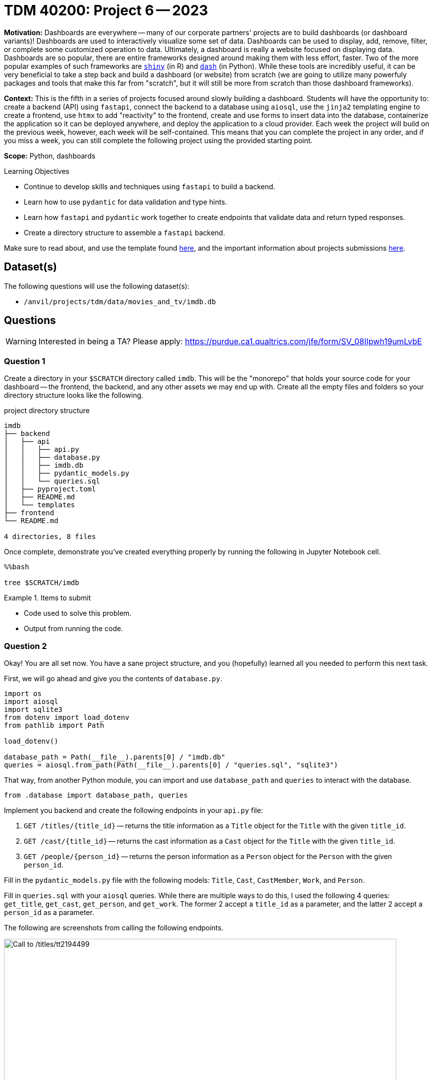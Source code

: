 = TDM 40200: Project 6 -- 2023

**Motivation:** Dashboards are everywhere -- many of our corporate partners' projects are to build dashboards (or dashboard variants)! Dashboards are used to interactively visualize some set of data. Dashboards can be used to display, add, remove, filter, or complete some customized operation to data. Ultimately, a dashboard is really a website focused on displaying data. Dashboards are so popular, there are entire frameworks designed around making them with less effort, faster. Two of the more popular examples of such frameworks are https://shiny.rstudio.com/[`shiny`] (in R) and https://dash.plotly.com/introduction[`dash`] (in Python). While these tools are incredibly useful, it can be very beneficial to take a step back and build a dashboard (or website) from scratch (we are going to utilize many powerfuly packages and tools that make this far from "scratch", but it will still be more from scratch than those dashboard frameworks).

**Context:** This is the fifth in a series of projects focused around slowly building a dashboard. Students will have the opportunity to: create a backend (API) using `fastapi`, connect the backend to a database using `aiosql`, use the `jinja2` templating engine to create a frontend, use `htmx` to add "reactivity" to the frontend, create and use forms to insert data into the database, containerize the application so it can be deployed anywhere, and deploy the application to a cloud provider. Each week the project will build on the previous week, however, each week will be self-contained. This means that you can complete the project in any order, and if you miss a week, you can still complete the following project using the provided starting point.

**Scope:** Python, dashboards

.Learning Objectives
****
- Continue to develop skills and techniques using `fastapi` to build a backend.
- Learn how to use `pydantic` for data validation and type hints.
- Learn how `fastapi` and `pydantic` work together to create endpoints that validate data and return typed responses.
- Create a directory structure to assemble a `fastapi` backend.
****

Make sure to read about, and use the template found xref:templates.adoc[here], and the important information about projects submissions xref:submissions.adoc[here].

== Dataset(s)

The following questions will use the following dataset(s):

- `/anvil/projects/tdm/data/movies_and_tv/imdb.db`

== Questions

[WARNING]
====
Interested in being a TA? Please apply: https://purdue.ca1.qualtrics.com/jfe/form/SV_08IIpwh19umLvbE
====

=== Question 1

Create a directory in your `$SCRATCH` directory called `imdb`. This will be the "monorepo" that holds your source code for your dashboard -- the frontend, the backend, and any other assets we may end up with. Create all the empty files and folders so your directory structure looks like the following.

.project directory structure
----
imdb
├── backend
│   ├── api
│   │   ├── api.py
│   │   ├── database.py
│   │   ├── imdb.db
│   │   ├── pydantic_models.py
│   │   └── queries.sql
│   ├── pyproject.toml
│   ├── README.md
│   └── templates
├── frontend
└── README.md

4 directories, 8 files
----

Once complete, demonstrate you've created everything properly by running the following in Jupyter Notebook cell.

[source,ipython]
----
%%bash

tree $SCRATCH/imdb
----

.Items to submit
====
- Code used to solve this problem.
- Output from running the code.
====

=== Question 2

Okay! You are all set now. You have a sane project structure, and you (hopefully) learned all you needed to perform this next task. 

First, we will go ahead and give you the contents of `database.py`.

[source,python]
----
import os
import aiosql
import sqlite3
from dotenv import load_dotenv
from pathlib import Path

load_dotenv()

database_path = Path(__file__).parents[0] / "imdb.db"
queries = aiosql.from_path(Path(__file__).parents[0] / "queries.sql", "sqlite3")
----

That way, from another Python module, you can import and use `database_path` and `queries` to interact with the database.

[source,python]
----
from .database import database_path, queries
----

Implement you backend and create the following endpoints in your `api.py` file:

. `GET /titles/{title_id}` -- returns the title information as a `Title` object for the `Title` with the given `title_id`.
. `GET /cast/{title_id}` -- returns the cast information as a `Cast` object for the `Title` with the given `title_id`.
. `GET /people/{person_id}` -- returns the person information as a `Person` object for the `Person` with the given `person_id`.

Fill in the `pydantic_models.py` file with the following models: `Title`, `Cast`, `CastMember`, `Work`, and `Person`.

Fill in `queries.sql` with your `aiosql` queries. While there are multiple ways to do this, I used the following 4 queries: `get_title`, `get_cast`, `get_person`, and `get_work`. The former 2 accept a `title_id` as a parameter, and the latter 2 accept a `person_id` as a parameter.

The following are screenshots from calling the following endpoints. 

image::figure46.webp[Call to /titles/tt2194499, width=792, height=500, loading=lazy, title="Call to /titles/tt2194499"]

image::figure47.webp[Call to /cast/tt2194499, width=792, height=500, loading=lazy, title="Call to /cast/tt2194499"]

image::figure48.webp[Call to /people/nm1046097, width=792, height=500, loading=lazy, title="Call to /people/nm1046097"]

Please replicate each of these screenshots with your _own_ screenshot for the following **different** endpoints.

- `GET /titles/tt1754656`
- `GET /cast/tt1754656`
- `GET /people/nm0748620`

[TIP]
====
Don't forget you can run the following to load up our environment.

[source,bash]
----
module use /anvil/projects/tdm/opt/core
module load tdm
module load python/f2022-s2023
----

In addition, you can run the following to find an unused port.

[source,bash]
----
find_port # for example, 7777
----

Then, to run your backend from your `$SCRATCH/imdb` directory, you can run the following.

[source,bash]
----
python3 -m uvicorn backend.api.api:app --reload --port 7777
----
====

[TIP]
====
You can _nest_ `pydantic` models. For example, in my `Person` model, I have a `list[Work]` field. This is a list of `Work` objects.
====

.Items to submit
====
- The entire directory, with all files and folders in the `imdb` directory.
- A jupyter notebook containing the screenshots demonstrating the working endpoints.
====

[WARNING]
====
_Please_ make sure to double check that your submission is complete, and contains all of your code and output before submitting. If you are on a spotty internet connection, it is recommended to download your submission after submitting it to make sure what you _think_ you submitted, was what you _actually_ submitted.

In addition, please review our xref:submissions.adoc[submission guidelines] before submitting your project.
====